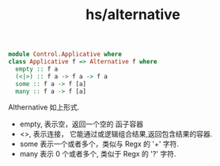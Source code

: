 :PROPERTIES:
:ID:       3c1cee53-8318-4394-875b-130f3858c52f
:END:
#+title: hs/alternative


#+BEGIN_SRC haskell
  module Control.Applicative where
  class Applicative f => Alternative f where
    empty :: f a
    (<|>) :: f a -> f a -> f a
    some :: f a -> f [a]
    many :: f a -> f [a]
#+END_SRC
Althernative 如上形式.
- empty, 表示空，返回一个空的 函子容器
- <>, 表示连接， 它能通过或逻辑组合结果,返回包含结果的容器.
- some 表示一个或者多个，类似与 Regx 的 '+' 字符.
- many 表示 0 个或者多个, 类似于 Regx 的 '?' 字符.
